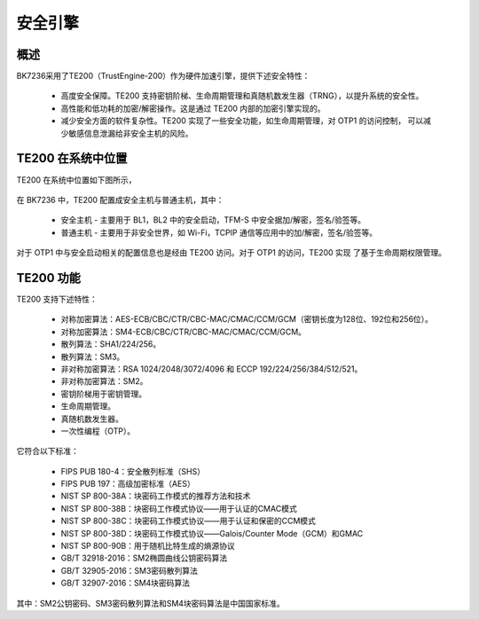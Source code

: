 安全引擎
=====================

概述
---------------------

BK7236采用了TE200（TrustEngine-200）作为硬件加速引擎，提供下述安全特性：

 - 高度安全保障。TE200 支持密钥阶梯、生命周期管理和真随机数发生器（TRNG），以提升系统的安全性。
 - 高性能和低功耗的加密/解密操作。这是通过 TE200 内部的加密引擎实现的。
 - 减少安全方面的软件复杂性。TE200 实现了一些安全功能，如生命周期管理，对 OTP1 的访问控制，
   可以减少敏感信息泄漏给非安全主机的风险。

TE200 在系统中位置
---------------------

TE200 在系统中位置如下图所示，

.. figure:: picture/security_te200.svg
    :align: center
    :alt: 8                                                                                           
    :figclass: align-center

在 BK7236 中，TE200 配置成安全主机与普通主机，其中：

 - 安全主机 - 主要用于 BL1，BL2 中的安全启动，TFM-S 中安全据加/解密，签名/验签等。
 - 普通主机 - 主要用于非安全世界，如 Wi-Fi，TCPIP 通信等应用中的加/解密，签名/验签等。

对于 OTP1 中与安全启动相关的配置信息也是经由 TE200 访问。对于 OTP1 的访问，TE200 实现
了基于生命周期权限管理。

TE200 功能
---------------------

TE200 支持下述特性：

 - 对称加密算法：AES-ECB/CBC/CTR/CBC-MAC/CMAC/CCM/GCM（密钥长度为128位、192位和256位）。
 - 对称加密算法：SM4-ECB/CBC/CTR/CBC-MAC/CMAC/CCM/GCM。
 - 散列算法：SHA1/224/256。
 - 散列算法：SM3。
 - 非对称加密算法：RSA 1024/2048/3072/4096 和 ECCP 192/224/256/384/512/521。
 - 非对称加密算法：SM2。
 - 密钥阶梯用于密钥管理。
 - 生命周期管理。
 - 真随机数发生器。
 - 一次性编程（OTP）。

它符合以下标准：

 - FIPS PUB 180-4：安全散列标准（SHS）
 - FIPS PUB 197：高级加密标准（AES）
 - NIST SP 800-38A：块密码工作模式的推荐方法和技术
 - NIST SP 800-38B：块密码工作模式协议——用于认证的CMAC模式
 - NIST SP 800-38C：块密码工作模式协议——用于认证和保密的CCM模式
 - NIST SP 800-38D：块密码工作模式协议——Galois/Counter Mode（GCM）和GMAC
 - NIST SP 800-90B：用于随机比特生成的熵源协议
 - GB/T 32918-2016：SM2椭圆曲线公钥密码算法
 - GB/T 32905-2016：SM3密码散列算法
 - GB/T 32907-2016：SM4块密码算法

其中：SM2公钥密码、SM3密码散列算法和SM4块密码算法是中国国家标准。

